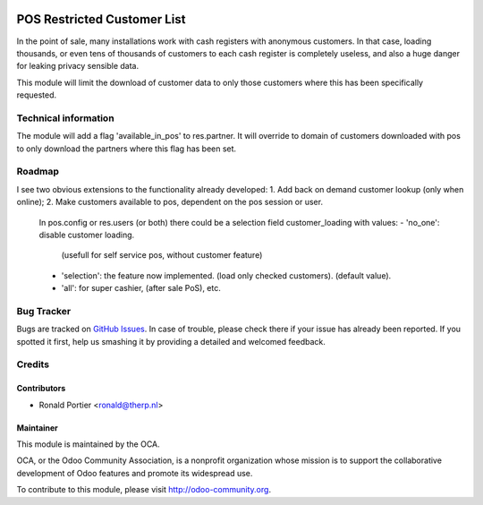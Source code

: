.. image:: https://img.shields.io/badge/licence-AGPL--3-blue.svg
   :target: http://www.gnu.org/licenses/agpl-3.0-standalone.html
   :alt: License: AGPL-3

============================
POS Restricted Customer List
============================

In the point of sale, many installations work with cash registers with
anonymous customers. In that case, loading thousands, or even tens of
thousands of customers to each cash register is completely useless, and also
a huge danger for leaking privacy sensible data.

This module will limit the download of customer data to only those customers
where this has been specifically requested.

Technical information
=====================

The module will add a flag 'available_in_pos' to res.partner. It will override
to domain of customers downloaded with pos to only download the partners
where this flag has been set.

Roadmap
=======

I see two obvious extensions to the functionality already developed:
1. Add back on demand customer lookup (only when online);
2. Make customers available to pos, dependent on the pos session or user.
   In pos.config or res.users (or both) there could be a selection field
   customer_loading with values:
   - 'no_one': disable customer loading.
     (usefull for self service pos, without customer feature)
   - 'selection': the feature now implemented.
     (load only checked customers). (default value).
   - 'all': for super cashier, (after sale PoS), etc.

Bug Tracker
===========

Bugs are tracked on `GitHub Issues <https://github.com/OCA/web/issues>`_.
In case of trouble, please check there if your issue has already been reported.
If you spotted it first, help us smashing it by providing a detailed and
welcomed feedback.


Credits
=======

Contributors
------------

* Ronald Portier <ronald@therp.nl>


Maintainer
----------

.. image:: https://odoo-community.org/logo.png
   :alt: Odoo Community Association
   :target: https://odoo-community.org

This module is maintained by the OCA.

OCA, or the Odoo Community Association, is a nonprofit organization whose
mission is to support the collaborative development of Odoo features and
promote its widespread use.

To contribute to this module, please visit http://odoo-community.org.


